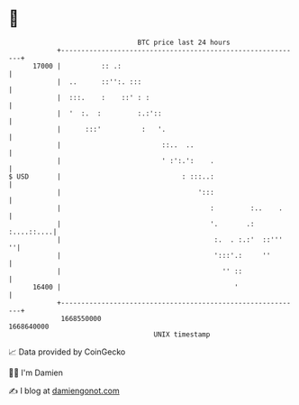 * 👋

#+begin_example
                                   BTC price last 24 hours                    
               +------------------------------------------------------------+ 
         17000 |          :: .:                                             | 
               |  ..      ::'':. :::                                        | 
               |  :::.    :    ::' : :                                      | 
               |  '  :.  :         :.:'::                                   | 
               |      :::'          :   '.                                  | 
               |                         ::..  ..                           | 
               |                         ' :':.':    .                      | 
   $ USD       |                              : :::..:                      | 
               |                                  ':::                      | 
               |                                     :         :..    .     | 
               |                                     '.       .: :....::....| 
               |                                      :.  . :.:'  ::'''   ''| 
               |                                      ':::'.:     ''        | 
               |                                        '' ::               | 
         16400 |                                           '                | 
               +------------------------------------------------------------+ 
                1668550000                                        1668640000  
                                       UNIX timestamp                         
#+end_example
📈 Data provided by CoinGecko

🧑‍💻 I'm Damien

✍️ I blog at [[https://www.damiengonot.com][damiengonot.com]]
